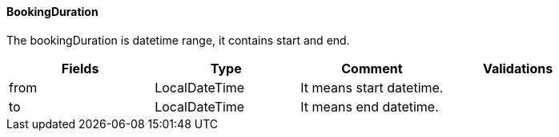 ==== BookingDuration
The bookingDuration is datetime range, it contains start and end.
|===
| Fields | Type | Comment | Validations

| from
| LocalDateTime
| It means start datetime.
|

| to
| LocalDateTime
| It means end datetime.
|

|===